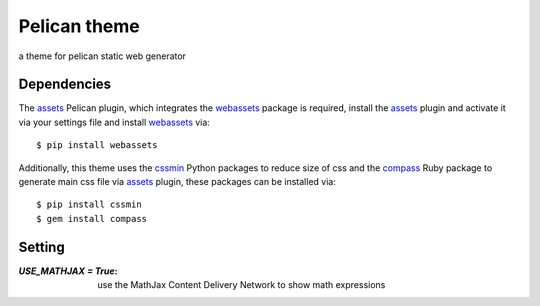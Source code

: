 Pelican theme
=============

a theme for pelican static web generator

Dependencies
------------

The assets_ Pelican plugin, which integrates the webassets_ package is required, 
install the assets_ plugin and activate it via your settings file and install webassets_ via::

   $ pip install webassets

Additionally, this theme uses the cssmin_ Python packages to reduce size of css
and the compass_ Ruby package to generate main css file via assets_ plugin,
these packages can be installed via::

   $ pip install cssmin
   $ gem install compass


Setting
-------

:`USE_MATHJAX = True`: use the MathJax Content Delivery Network to show math expressions

.. _assets: https://github.com/getpelican/pelican-plugins/tree/master/assets`
.. _webassets: https://pypi.python.org/pypi/webassets/
.. _cssmin: https://pypi.python.org/pypi/cssmin/
.. _compass: https://rubygems.org/gems/compass
